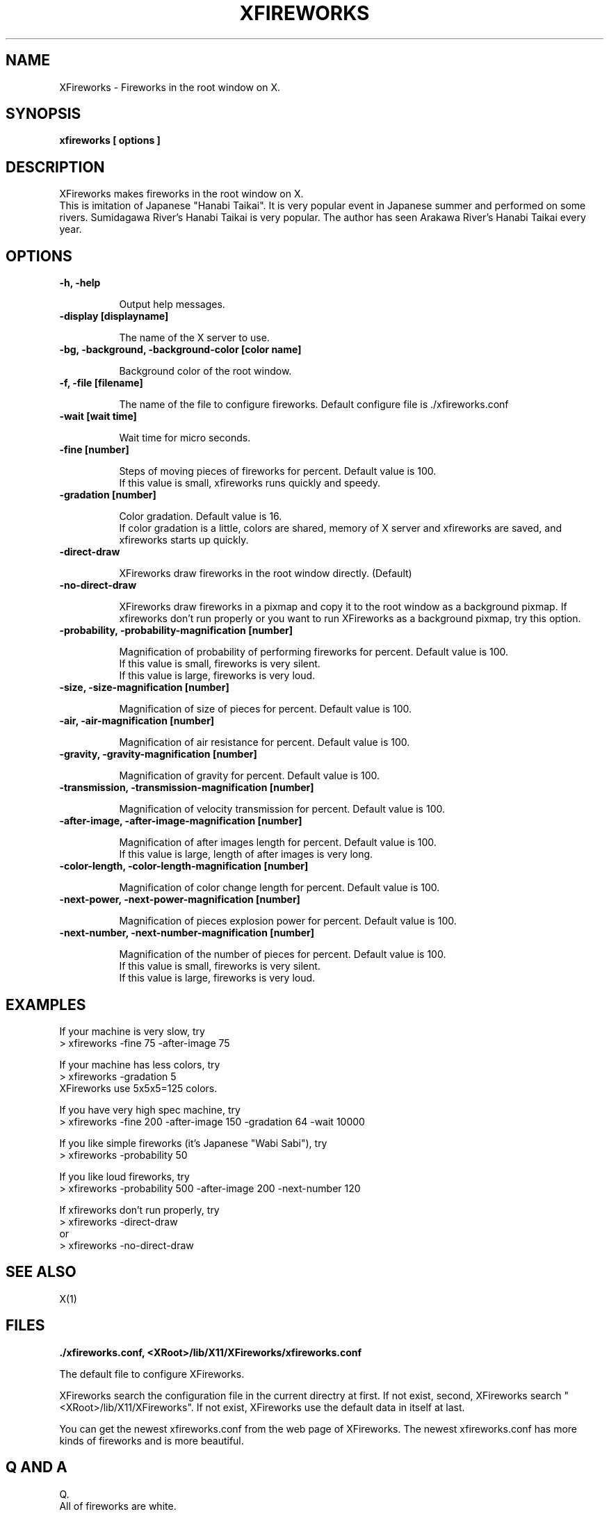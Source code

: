 .\" 
.\" XFireworks Copyright (c) 2000 SAKAI Hiroaki.
.\" All Rights Reserved.
.\" 
.\" This program is free software; you can redistribute it and/or modify
.\" it under the terms of the GNU General Public License as published by
.\" the Free Software Foundation; either version 2, or (at your option)
.\" any later version.
.\" 
.TH XFIREWORKS 1 "Release 6" "X Version 11"

.SH NAME

XFireworks - Fireworks in the root window on X.

.SH SYNOPSIS

.B xfireworks [ options ]

.SH DESCRIPTION

XFireworks makes fireworks in the root window on X.
.br
This is imitation of Japanese "Hanabi Taikai".
It is very popular event in Japanese summer and performed on some rivers.
Sumidagawa River's Hanabi Taikai is very popular.
The author has seen Arakawa River's Hanabi Taikai every year.

.SH OPTIONS

.TP 8
.B -h, -help

Output help messages.

.TP 8
.B -display [displayname]

The name of the X server to use.

.TP 8
.B -bg, -background, -background-color [color name]

Background color of the root window.

.TP 8
.B -f, -file [filename]

The name of the file to configure fireworks.
Default configure file is ./xfireworks.conf

.TP 8
.B -wait [wait time]

Wait time for micro seconds.

.TP 8
.B -fine [number]

Steps of moving pieces of fireworks for percent. Default value is 100.
.br
If this value is small, xfireworks runs quickly and speedy.

.TP 8
.B -gradation [number]

Color gradation. Default value is 16.
.br
If color gradation is a little, colors are shared, memory of X server and
xfireworks are saved, and xfireworks starts up quickly.

.TP 8
.B -direct-draw

XFireworks draw fireworks in the root window directly. (Default)

.TP 8
.B -no-direct-draw

XFireworks draw fireworks in a pixmap and copy it to the root window as a
background pixmap.
If xfireworks don't run properly or you want to run XFireworks as a background
pixmap, try this option.

.TP 8
.B -probability, -probability-magnification [number]

Magnification of probability of performing fireworks for percent.
Default value is 100.
.br
If this value is small, fireworks is very silent.
.br
If this value is large, fireworks is very loud.

.TP 8
.B -size, -size-magnification [number]

Magnification of size of pieces for percent. Default value is 100.

.TP 8
.B -air, -air-magnification [number]

Magnification of air resistance for percent. Default value is 100.

.TP 8
.B -gravity, -gravity-magnification [number]

Magnification of gravity for percent. Default value is 100.

.TP 8
.B -transmission, -transmission-magnification [number]

Magnification of velocity transmission for percent. Default value is 100.

.TP 8
.B -after-image, -after-image-magnification [number]

Magnification of after images length for percent. Default value is 100.
.br
If this value is large, length of after images is very long.

.TP 8
.B -color-length, -color-length-magnification [number]

Magnification of color change length for percent. Default value is 100.

.TP 8
.B -next-power, -next-power-magnification [number]

Magnification of pieces explosion power for percent. Default value is 100.

.TP 8
.B -next-number, -next-number-magnification [number]

Magnification of the number of pieces for percent. Default value is 100.
.br
If this value is small, fireworks is very silent.
.br
If this value is large, fireworks is very loud.

.SH EXAMPLES

If your machine is very slow, try
.br
> xfireworks -fine 75 -after-image 75
.PP
If your machine has less colors, try
.br
> xfireworks -gradation 5
.br
XFireworks use 5x5x5=125 colors.
.PP
If you have very high spec machine, try
.br
> xfireworks -fine 200 -after-image 150 -gradation 64 -wait 10000
.PP
If you like simple fireworks (it's Japanese "Wabi Sabi"), try
.br
> xfireworks -probability 50
.PP
If you like loud fireworks, try
.br
> xfireworks -probability 500 -after-image 200 -next-number 120
.PP
If xfireworks don't run properly, try
.br
> xfireworks -direct-draw
.br
or
.br
> xfireworks -no-direct-draw

.SH "SEE ALSO"

X(1)

.SH FILES

.B ./xfireworks.conf, <XRoot>/lib/X11/XFireworks/xfireworks.conf
.PP
The default file to configure XFireworks.
.PP
XFireworks search the configuration file in the current directry at first.
If not exist, second, XFireworks search "<XRoot>/lib/X11/XFireworks".
If not exist, XFireworks use the default data in itself at last.
.PP
You can get the newest xfireworks.conf from the web page of XFireworks.
The newest xfireworks.conf has more kinds of fireworks and is more beautiful.

.SH "Q AND A"

.PP
Q.
.br
All of fireworks are white.
.PP
A.
.br
Your machine have less colors. Use -gradation option and decrease
the number of colors to use.
.PP
Q.
.br
If I use gmc (GNOME file manager), xfireworks runs very slow.
.PP
A.
.br
Try -no-direct-draw option.
.PP
Q.
.br
I want to put fireworks on the root window as a background picture.
But, if I stop xfireworks with Ctrl-C, the root window is cleaned.
.PP
A.
.br
Try -no-direct-draw option. If you run xfireworks with
-no-direct-draw option, xfireworks don't clean the root window
when you stop xfireworks.
.PP
Q.
.br
If I use xfireworks with -fine 500 -after-image 500 options,
movements of fireworks are not smoothly.
.PP
A.
.br
Try -no-direct-draw option. If you run xfireworks with
-no-direct-draw option, xfireworks draw fireworks on a pixmap
and copy it to the root window, and movements of fireworks are
smoothly.
.PP
Q.
.br
I want to see more beautiful fireworks!
.PP
A.
.br
Access the XFireworks's web page and download the newest
xfireworks.conf.
.PP
Q.
.br
I want to make my original fireworks!
.PP
A.
.br
Edit xfireworks.conf. If you make more beautiful fireworks,
please send it to the author.

.SH AUTHOR

Programed by SAKAI Hiroaki.
.br
E-Mail: sakai@seki.ee.kagu.sut.ac.jp, hsakai@pfu.co.jp
.br
Web site:
.br
http://www.seki.ee.kagu.sut.ac.jp/~sakai/myfreesoft/index.html
.br
Mirror site:
.br
http://hp.vector.co.jp/authors/VA014157/myfreesoft/index.html
.br
http://www.people.or.jp/~hsakai/myfreesoft/index.html
.br
If you want the newest xfireworks.conf, access these web pages.

.SH "SPECIAL THANKS"

Hashimoto Jun for many advices and test on Linux.
.br
Simosako Akira for test on Linux and many informations.
.br
Koga Kazuhiro for test on Linux.
.br
Umehara Taro for test on FreeBSD.
.br
Morimi Asuka for many advices.

.SH COPYRIGHT
XFireworks Copyright (c) 2000 SAKAI Hiroaki.
.br
All Rights Reserved.
.PP
This program is free software; you can redistribute it and/or modify
it under the terms of the GNU General Public License as published by
the Free Software Foundation; either version 2, or (at your option)
any later version.

